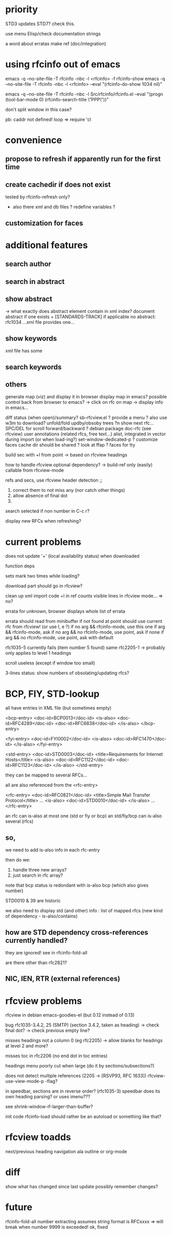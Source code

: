
* priority

STD3 updates STD7? check this.

use menu Elisp/check documentation strings

a word about erratas
make ref (doc/integration)

* using rfcinfo out of emacs
emacs -q --no-site-file -T rfcinfo -nbc -l <rfcinfo> -f rfcinfo-show
emacs -q --no-site-file -T rfcinfo -nbc -l <rfcinfo> --eval "(rfcinfo-do-show 1034 nil)"

emacs -q --no-site-file -T rfcinfo -nbc -l Src/rfcinfo/rfcinfo.el --eval "(progn (tool-bar-mode 0) (rfcinfo-search-title \"PPP\"))"

don't split window in this case?


pb: caddr not defined!
    loop
=> require 'cl

* convenience
** propose to refresh if apparently run for the first time
** create cachedir if does not exist
  tested by rfcinfo-refresh only?
  + also there xml and db files ?
    redefine variables ?

** customization for faces
* additional features
** search author
** search in abstract

** show abstract
    -> what exactly does abstract element contain in xml index?
       document abstract if one exists + [STANDARDS-TRACK] if applicable
no abstract: rfc1034 ...xml file provides one...

** show keywords
xml file has some

** search keywords

** others

generate map (viz) and display it in browser
display map in emacs?
possible control back from browser to emacs?
 -> click on rfc on map -> display info in emacs...

diff status (when open)/summary?
sb-rfcview.el ?
provide a menu ?
also use w3m to download?
unfold/fold updby/obsoby trees
?n show next rfc...
SPC/DEL for scroll forward/backward ?
debian package doc-rfc (see rfcview)
user annotations (related rfcs, free text...)
  alist, integrated in vector during import (or when load-ing?)
set-window-dedicated-p ?
customize faces
cache dir should be shared ?
look at ffap ?
faces for tty

build sec with +l from point
  -> based on rfcview headings

how to handle rfcview optional dependency?
 -> build-ref only (easily) callable from rfcview-mode


refs and secs, use rfcview header detection
;;
1. correct them to not miss any (nor catch other things)
2. allow absence of final dot
3. 

search selected if non number in C-c r?

display new RFCs when refreshing?

* current problems

does not update '+' (local availability status) when downloaded

function deps

sets mark two times while loading?

download part should go in rfcview?

clean up xml import code
+l in ref counts visible lines in rfcview mode...
=> no?

errata for unknown, browser displays whole list of errata

errata should read from minibuffer if not found at point
       should use current rfc from rfcview! (or use I, e ?)
  if no arg && rfcinfo-mode, use this one
  if arg && rfcinfo-mode, ask
  if no arg && no rfcinfo-mode, use point, ask if none
  if arg && no rfcinfo-mode, use point, ask with default

rfc1035-5 currently fails (item number 5 found)
same rfc2205-1
  -> probably only applies to level 1 headings

scroll useless (except if window too small)

3-lines status: show numbers of obsolating/updating rfcs?

* BCP, FIY, STD-lookup

all have entries in XML file
(but sometimes empty)

    <bcp-entry>
        <doc-id>BCP0013</doc-id>
        <is-also>
            <doc-id>RFC4289</doc-id>
            <doc-id>RFC6838</doc-id>
        </is-also>
    </bcp-entry>

    <fyi-entry>
        <doc-id>FYI0002</doc-id>
        <is-also>
            <doc-id>RFC1470</doc-id>
        </is-also>
    </fyi-entry>

    <std-entry>
        <doc-id>STD0003</doc-id>
        <title>Requirements for Internet Hosts</title>
        <is-also>
            <doc-id>RFC1122</doc-id>
            <doc-id>RFC1123</doc-id>
        </is-also>
    </std-entry>

they can be mapped to several RFCs...

all are also referenced from the <rfc-entry>

    <rfc-entry>
        <doc-id>RFC0821</doc-id>
        <title>Simple Mail Transfer Protocol</title>
	...
        <is-also>
            <doc-id>STD0010</doc-id>
        </is-also>
	...
    </rfc-entry>

an rfc can is-also at most one (std or fiy or bcp)
an std/fiy/bcp can is-also several (rfcs)

** so,
we need to add is-also info in each rfc-entry

then do we:
1) handle three new arrays?
2) just search in rfc array?

note that bcp status is redondant with is-also bcp (which also gives number)

STD0010 & 39 are historic

we also need to display std (and other) info : list of mapped rfcs
(new kind of dependency - is-also/contains)

** how are STD dependency cross-references currently handled?
they are ignored!
see in rfcinfo-fold-all

are there other than rfc2821?

** NIC, IEN, RTR (external references)

* rfcview problems

rfcview in debian emacs-goodies-el (but 0.12 instead of 0.13)

bug rfc1035-3.4.2, 25 (SMTP) (section 3.4.2, taken as heading)
 -> check final dot?
 -> check previous empty line?

misses headings not a column 0 (eg rfc2205)
 -> allow blanks for headings at level 2 and more?

misses toc in rfc2206 (no end dot in toc entries)

headings menu poorly cut when large
(do it by sections/subsections?)

does not detect multiple references (2205 -> [RSVP93, RFC 1633])
rfcview-use-view-mode-p -flag?

in speedbar, sections are in reverse order? (rfc1035-3)
  speedbar does its own heading parsing?
  or uses imenu???

see shrink-window-if-larger-than-buffer?

init code rfcinfo-load should rather be an autoload or something like that?

* rfcview toadds

next/previous heading navigation ala outline or org-mode


* diff
show what has changed since last update
possibly remember changes?

* future
rfcinfo-fold-all number extracting assumes string format is RFCxxxx
=> will break when number 9999 is exceeded!
ok, fixed
